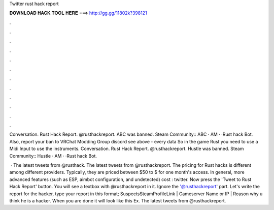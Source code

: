 Twitter rust hack report



𝐃𝐎𝐖𝐍𝐋𝐎𝐀𝐃 𝐇𝐀𝐂𝐊 𝐓𝐎𝐎𝐋 𝐇𝐄𝐑𝐄 ===> http://gg.gg/11802k?398121



.



.



.



.



.



.



.



.



.



.



.



.

Conversation. Rust Hack Report. @rusthackreport. ABC was banned.  Steam Community:: ABC · AM · ·Rust hack Bot. Also, report your ban to VRChat Modding Group discord see above - every data So in the game Rust you need to use a Midi Input to use the instruments. Conversation. Rust Hack Report. @rusthackreport. Hustle was banned.  Steam Community:: Hustle · AM · ·Rust hack Bot.

 · The latest tweets from @rusthack. The latest tweets from @rusthackreport. The pricing for Rust hacks is different among different providers. Typically, they are priced between $50 to $ for one month's access. In general, more advanced features (such as ESP, aimbot configuration, and undetected) cost : twitter. Now press the 'Tweet to Rust Hack Report' button. You will see a textbox with @rusthackreport in it. Ignore the '@rusthackreport' part. Let's write the report for the hacker, type your report in this format; SuspectsSteamProfileLink | Gameserver Name or IP | Reason why u think he is a hacker. When you are done it will look like this Ex. The latest tweets from @rusthackreport.
